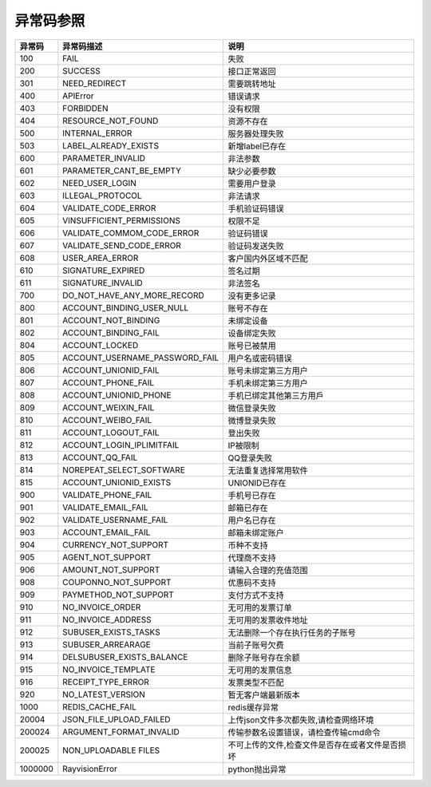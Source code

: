 .. _header-n0:

异常码参照
==========

======= =================================== ================================
异常码  异常码描述                          说明
======= =================================== ================================
100     FAIL                                失败
200     SUCCESS                             接口正常返回
301     NEED_REDIRECT                       需要跳转地址
400     APIError                            错误请求
403     FORBIDDEN                           没有权限
404     RESOURCE_NOT_FOUND                  资源不存在
500     INTERNAL_ERROR                      服务器处理失败
503     LABEL_ALREADY_EXISTS                新增label已存在
600     PARAMETER_INVALID                   非法参数
601     PARAMETER_CANT_BE_EMPTY             缺少必要参数
602     NEED_USER_LOGIN                     需要用户登录
603     ILLEGAL_PROTOCOL                    非法请求
604     VALIDATE_CODE_ERROR                 手机验证码错误
605     VINSUFFICIENT_PERMISSIONS           权限不足
606     VALIDATE_COMMOM_CODE_ERROR          验证码错误
607     VALIDATE_SEND_CODE_ERROR            验证码发送失败
608     USER_AREA_ERROR                     客户国内外区域不匹配
610     SIGNATURE_EXPIRED                   签名过期
611     SIGNATURE_INVALID                   非法签名
700     DO_NOT_HAVE_ANY_MORE_RECORD         没有更多记录
800     ACCOUNT_BINDING_USER_NULL           账号不存在
801     ACCOUNT_NOT_BINDING                 未绑定设备
802     ACCOUNT_BINDING_FAIL                设备绑定失败
804     ACCOUNT_LOCKED                      账号已被禁用
805     ACCOUNT_USERNAME_PASSWORD_FAIL      用户名或密码错误
806     ACCOUNT_UNIONID_FAIL                账号未绑定第三方用户
807     ACCOUNT_PHONE_FAIL                  手机未绑定第三方用户
808     ACCOUNT_UNIONID_PHONE               手机已绑定其他第三方用戶
809     ACCOUNT_WEIXIN_FAIL                 微信登录失败
810     ACCOUNT_WEIBO_FAIL                  微博登录失败
811     ACCOUNT_LOGOUT_FAIL                 登出失败
812     ACCOUNT_LOGIN_IPLIMITFAIL           IP被限制
813     ACCOUNT_QQ_FAIL                     QQ登录失败
814     NOREPEAT_SELECT_SOFTWARE            无法重复选择常用软件
815     ACCOUNT_UNIONID_EXISTS              UNIONID已存在
900     VALIDATE_PHONE_FAIL                 手机号已存在
901     VALIDATE_EMAIL_FAIL                 邮箱已存在
902     VALIDATE_USERNAME_FAIL              用户名已存在
903     ACCOUNT_EMAIL_FAIL                  邮箱未绑定账户
904     CURRENCY_NOT_SUPPORT                币种不支持
905     AGENT_NOT_SUPPORT                   代理商不支持
906     AMOUNT_NOT_SUPPORT                  请输入合理的充值范围
908     COUPONNO_NOT_SUPPORT                优惠码不支持
909     PAYMETHOD_NOT_SUPPORT               支付方式不支持
910     NO_INVOICE_ORDER                    无可用的发票订单
911     NO_INVOICE_ADDRESS                  无可用的发票收件地址
912     SUBUSER_EXISTS_TASKS                无法删除一个存在执行任务的子账号
913     SUBUSER_ARREARAGE                   当前子账号欠费
914     DELSUBUSER_EXISTS_BALANCE           删除子账号存在余额
915     NO_INVOICE_TEMPLATE                 无可用的发票信息
916     RECEIPT_TYPE_ERROR                  发票类型不匹配
920     NO_LATEST_VERSION                   暂无客户端最新版本
1000    REDIS_CACHE_FAIL                    redis缓存异常
20004   JSON_FILE_UPLOAD_FAILED             上传json文件多次都失败,请检查网络环境
200024  ARGUMENT_FORMAT_INVALID             传输参数名设置错误，请检查传输cmd命令
200025  NON_UPLOADABLE FILES                不可上传的文件,检查文件是否存在或者文件是否损坏
1000000 RayvisionError                      python抛出异常
======= =================================== ================================
